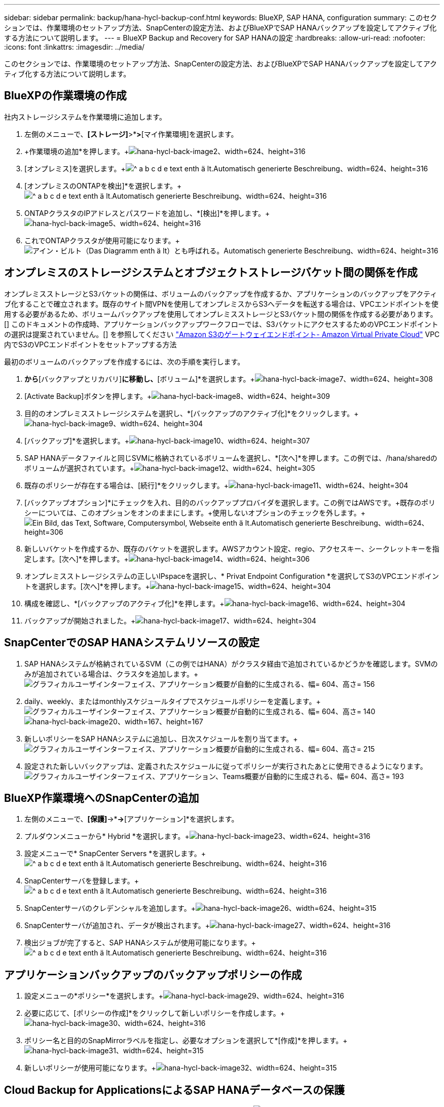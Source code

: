 ---
sidebar: sidebar 
permalink: backup/hana-hycl-backup-conf.html 
keywords: BlueXP, SAP HANA, configuration 
summary: このセクションでは、作業環境のセットアップ方法、SnapCenterの設定方法、およびBlueXPでSAP HANAバックアップを設定してアクティブ化する方法について説明します。 
---
= BlueXP Backup and Recovery for SAP HANAの設定
:hardbreaks:
:allow-uri-read: 
:nofooter: 
:icons: font
:linkattrs: 
:imagesdir: ../media/


[role="lead"]
このセクションでは、作業環境のセットアップ方法、SnapCenterの設定方法、およびBlueXPでSAP HANAバックアップを設定してアクティブ化する方法について説明します。



== BlueXPの作業環境の作成

社内ストレージシステムを作業環境に追加します。

. 左側のメニューで、*[ストレージ]*>*[キャンバス]*>*[マイ作業環境]を選択します。
. +作業環境の追加*を押します。+image:hana-hycl-back-image2.png["hana-hycl-back-image2、width=624、height=316"]
. [オンプレミス]を選択します。+image:hana-hycl-back-image3.png["^ a b c d e text enth ä lt.Automatisch generierte Beschreibung、width=624、height=316"]
. [オンプレミスのONTAPを検出]*を選択します。+image:hana-hycl-back-image4.png["^ a b c d e text enth ä lt.Automatisch generierte Beschreibung、width=624、height=316"]
. ONTAPクラスタのIPアドレスとパスワードを追加し、*[検出]*を押します。+image:hana-hycl-back-image5.png["hana-hycl-back-image5、width=624、height=316"]
. これでONTAPクラスタが使用可能になります。+image:hana-hycl-back-image6.png["アイン・ビルト（Das Diagramm enth ä lt）とも呼ばれる。Automatisch generierte Beschreibung、width=624、height=316"]




== オンプレミスのストレージシステムとオブジェクトストレージバケット間の関係を作成

オンプレミスストレージとS3バケットの関係は、ボリュームのバックアップを作成するか、アプリケーションのバックアップをアクティブ化することで確立されます。既存のサイト間VPNを使用してオンプレミスからS3へデータを転送する場合は、VPCエンドポイントを使用する必要があるため、ボリュームバックアップを使用してオンプレミスストレージとS3バケット間の関係を作成する必要があります。[+]
このドキュメントの作成時、アプリケーションバックアップワークフローでは、S3バケットにアクセスするためのVPCエンドポイントの選択は提案されていません。[+]
を参照してください https://docs.aws.amazon.com/vpc/latest/privatelink/vpc-endpoints-s3.html["Amazon S3のゲートウェイエンドポイント- Amazon Virtual Private Cloud"] VPC内でS3のVPCエンドポイントをセットアップする方法

最初のボリュームのバックアップを作成するには、次の手順を実行します。

. [保護]*から*[バックアップとリカバリ]*に移動し、*[ボリューム]*を選択します。+image:hana-hycl-back-image7.png["hana-hycl-back-image7、width=624、height=308"]
. [Activate Backup]ボタンを押します。+image:hana-hycl-back-image8.png["hana-hycl-back-image8、width=624、height=309"]
. 目的のオンプレミスストレージシステムを選択し、*[バックアップのアクティブ化]*をクリックします。+image:hana-hycl-back-image9.png["hana-hycl-back-image9、width=624、height=304"]
. [バックアップ]*を選択します。+image:hana-hycl-back-image10.png["hana-hycl-back-image10、width=624、height=307"]
. SAP HANAデータファイルと同じSVMに格納されているボリュームを選択し、*[次へ]*を押します。この例では、/hana/sharedのボリュームが選択されています。+image:hana-hycl-back-image12.png["hana-hycl-back-image12、width=624、height=305"]
. 既存のポリシーが存在する場合は、[続行]*をクリックします。+image:hana-hycl-back-image11.png["hana-hycl-back-image11、width=624、height=304"]
. [バックアップオプション]*にチェックを入れ、目的のバックアッププロバイダを選択します。この例ではAWSです。+既存のポリシーについては、このオプションをオンのままにします。+使用しないオプションのチェックを外します。+image:hana-hycl-back-image13.png["Ein Bild, das Text, Software, Computersymbol, Webseite enth ä lt.Automatisch generierte Beschreibung、width=624、height=306"]
. 新しいバケットを作成するか、既存のバケットを選択します。AWSアカウント設定、regio、アクセスキー、シークレットキーを指定します。[次へ]*を押します。+image:hana-hycl-back-image14.png["hana-hycl-back-image14、width=624、height=306"]
. オンプレミスストレージシステムの正しいIPspaceを選択し、* Privat Endpoint Configuration *を選択してS3のVPCエンドポイントを選択します。[次へ]*を押します。+image:hana-hycl-back-image15.png["hana-hycl-back-image15、width=624、height=304"]
. 構成を確認し、*[バックアップのアクティブ化]*を押します。+image:hana-hycl-back-image16.png["hana-hycl-back-image16、width=624、height=304"]
. バックアップが開始されました。+image:hana-hycl-back-image17.png["hana-hycl-back-image17、width=624、height=304"]




== SnapCenterでのSAP HANAシステムリソースの設定

. SAP HANAシステムが格納されているSVM（この例ではHANA）がクラスタ経由で追加されているかどうかを確認します。SVMのみが追加されている場合は、クラスタを追加します。+image:hana-hycl-back-image18.png["グラフィカルユーザインターフェイス、アプリケーション概要が自動的に生成される、幅= 604、高さ= 156"]
. daily、weekly、またはmonthlyスケジュールタイプでスケジュールポリシーを定義します。+image:hana-hycl-back-image19.png["グラフィカルユーザインターフェイス、アプリケーション概要が自動的に生成される、幅= 604、高さ= 140"] image:hana-hycl-back-image20.png["hana-hycl-back-image20、width=167、height=167"]
. 新しいポリシーをSAP HANAシステムに追加し、日次スケジュールを割り当てます。+image:hana-hycl-back-image21.png["グラフィカルユーザインターフェイス、アプリケーション概要が自動的に生成される、幅= 604、高さ= 215"]
. 設定された新しいバックアップは、定義されたスケジュールに従ってポリシーが実行されたあとに使用できるようになります。image:hana-hycl-back-image22.png["グラフィカルユーザインターフェイス、アプリケーション、Teams概要が自動的に生成される、幅= 604、高さ= 193"]




== BlueXP作業環境へのSnapCenterの追加

. 左側のメニューで、*[保護]*->*[バックアップとリカバリ]*->*[アプリケーション]*を選択します。
. プルダウンメニューから* Hybrid *を選択します。+image:hana-hycl-back-image23.png["hana-hycl-back-image23、width=624、height=316"]
. 設定メニューで* SnapCenter Servers *を選択します。+image:hana-hycl-back-image24.png["^ a b c d e text enth ä lt.Automatisch generierte Beschreibung、width=624、height=316"]
. SnapCenterサーバを登録します。+image:hana-hycl-back-image25.png["^ a b c d e text enth ä lt.Automatisch generierte Beschreibung、width=624、height=316"]
. SnapCenterサーバのクレデンシャルを追加します。+image:hana-hycl-back-image26.png["hana-hycl-back-image26、width=624、height=315"]
. SnapCenterサーバが追加され、データが検出されます。+image:hana-hycl-back-image27.png["hana-hycl-back-image27、width=624、height=316"]
. 検出ジョブが完了すると、SAP HANAシステムが使用可能になります。+image:hana-hycl-back-image28.png["^ a b c d e text enth ä lt.Automatisch generierte Beschreibung、width=624、height=316"]




== アプリケーションバックアップのバックアップポリシーの作成

. 設定メニューの*ポリシー*を選択します。+image:hana-hycl-back-image29.png["hana-hycl-back-image29、width=624、height=316"]
. 必要に応じて、[ポリシーの作成]*をクリックして新しいポリシーを作成します。+image:hana-hycl-back-image30.png["hana-hycl-back-image30、width=624、height=316"]
. ポリシー名と目的のSnapMirrorラベルを指定し、必要なオプションを選択して*[作成]*を押します。+image:hana-hycl-back-image31.png["hana-hycl-back-image31、width=624、height=315"]
. 新しいポリシーが使用可能になります。+image:hana-hycl-back-image32.png["hana-hycl-back-image32、width=624、height=315"]




== Cloud Backup for ApplicationsによるSAP HANAデータベースの保護

. SAP HANAシステムの*[バックアップのアクティブ化]*を選択します。+image:hana-hycl-back-image33.png["幅= 624、高さ= 316"]
. 前の手順で作成したポリシーを選択し、*[次へ]*をクリックします。+image:hana-hycl-back-image34.png["幅= 624、高さ= 316"]
. ストレージシステムとコネクタが事前に設定されているため、バックアップがアクティブ化されます。+image:hana-hycl-back-image35.png["幅= 624、高さ= 316"]
. ジョブが完了すると、システムが表示されます。+image:hana-hycl-back-image36.png["幅= 624、高さ= 337"]
. しばらくすると、バックアップがSAP HANAシステムの詳細ビューに表示されます。+日次バックアップが翌日に表示されます。+image:hana-hycl-back-image37.png["hana-hycl-back-image37、width=624、height=316"]


環境によっては、SnapMirrorソースの既存のスケジュール設定を削除しなければならない場合があります。そのためには、ソースONTAPシステムで次のコマンドを実行します。_snapmirror modify -destination-path <hana-cloud-svm>：<SID_data_mnt00001>_ copy -schedule ""_。
